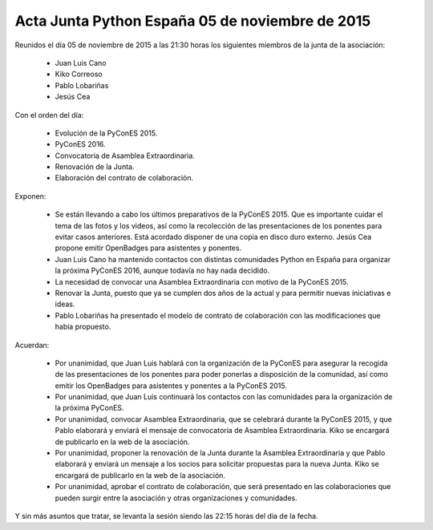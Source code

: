 Acta Junta Python España 05 de noviembre de 2015
----------------------------------------------

Reunidos el día 05 de noviembre de 2015 a las 21:30 horas los siguientes miembros de la junta de la asociación:

  * Juan Luis Cano
  * Kiko Correoso
  * Pablo Lobariñas
  * Jesús Cea

Con el orden del día:

  * Evolución de la PyConES 2015.
  * PyConES 2016.
  * Convocatoria de Asamblea Extraordinaria.
  * Renovación de la Junta.
  * Elaboración del contrato de colaboración.
  

Exponen:
     
    * Se están llevando a cabo los últimos preparativos de la PyConES 2015. Que es importante cuidar el tema de las fotos y los videos, así como la recolección de las presentaciones de los ponentes para evitar casos anteriores. Está acordado disponer de una copia en disco duro externo. Jesús Cea propone emitir OpenBadges para asistentes y ponentes.
    
    * Juan Luis Cano ha mantenido contactos con distintas comunidades Python en España para organizar la próxima PyConES 2016, aunque todavía no hay nada decidido.
    
    * La necesidad de convocar una Asamblea Extraordinaria con motivo de la PyConES 2015.
    
    * Renovar la Junta, puesto que ya se cumplen dos años de la actual y para permitir nuevas iniciativas e ideas.
     
    * Pablo Lobariñas ha presentado el modelo de contrato de colaboración con las modificaciones que había propuesto.

Acuerdan:

  * Por unanimidad, que Juan Luis hablará con la organización de la PyConES para asegurar la recogida de las presentaciones de los ponentes para poder ponerlas a disposición de la comunidad, así como emitir los OpenBadges para asistentes y ponentes a la PyConES 2015.
  
  * Por unanimidad, que Juan Luis continuará los contactos con las comunidades para la organización de la próxima PyConES.
  
  * Por unanimidad, convocar Asamblea Extraordinaria, que se celebrará durante la PyConES 2015, y que Pablo elaborará y enviará el mensaje de convocatoria de Asamblea Extraordinaria. Kiko se encargará de publicarlo en la web de la asociación.
  
  * Por unanimidad, proponer la renovación de la Junta durante la Asamblea Extraordinaria y que Pablo elaborará y enviará un mensaje a los socios para solicitar propuestas para la nueva Junta. Kiko se encargará de publicarlo en la web de la asociación.
  
  * Por unanimidad, aprobar el contrato de colaboración, que será presentado en las colaboraciones que pueden surgir entre la asociación y otras organizaciones y comunidades.

Y sin más asuntos que tratar, se levanta la sesión siendo las 22:15 horas del día de la fecha.